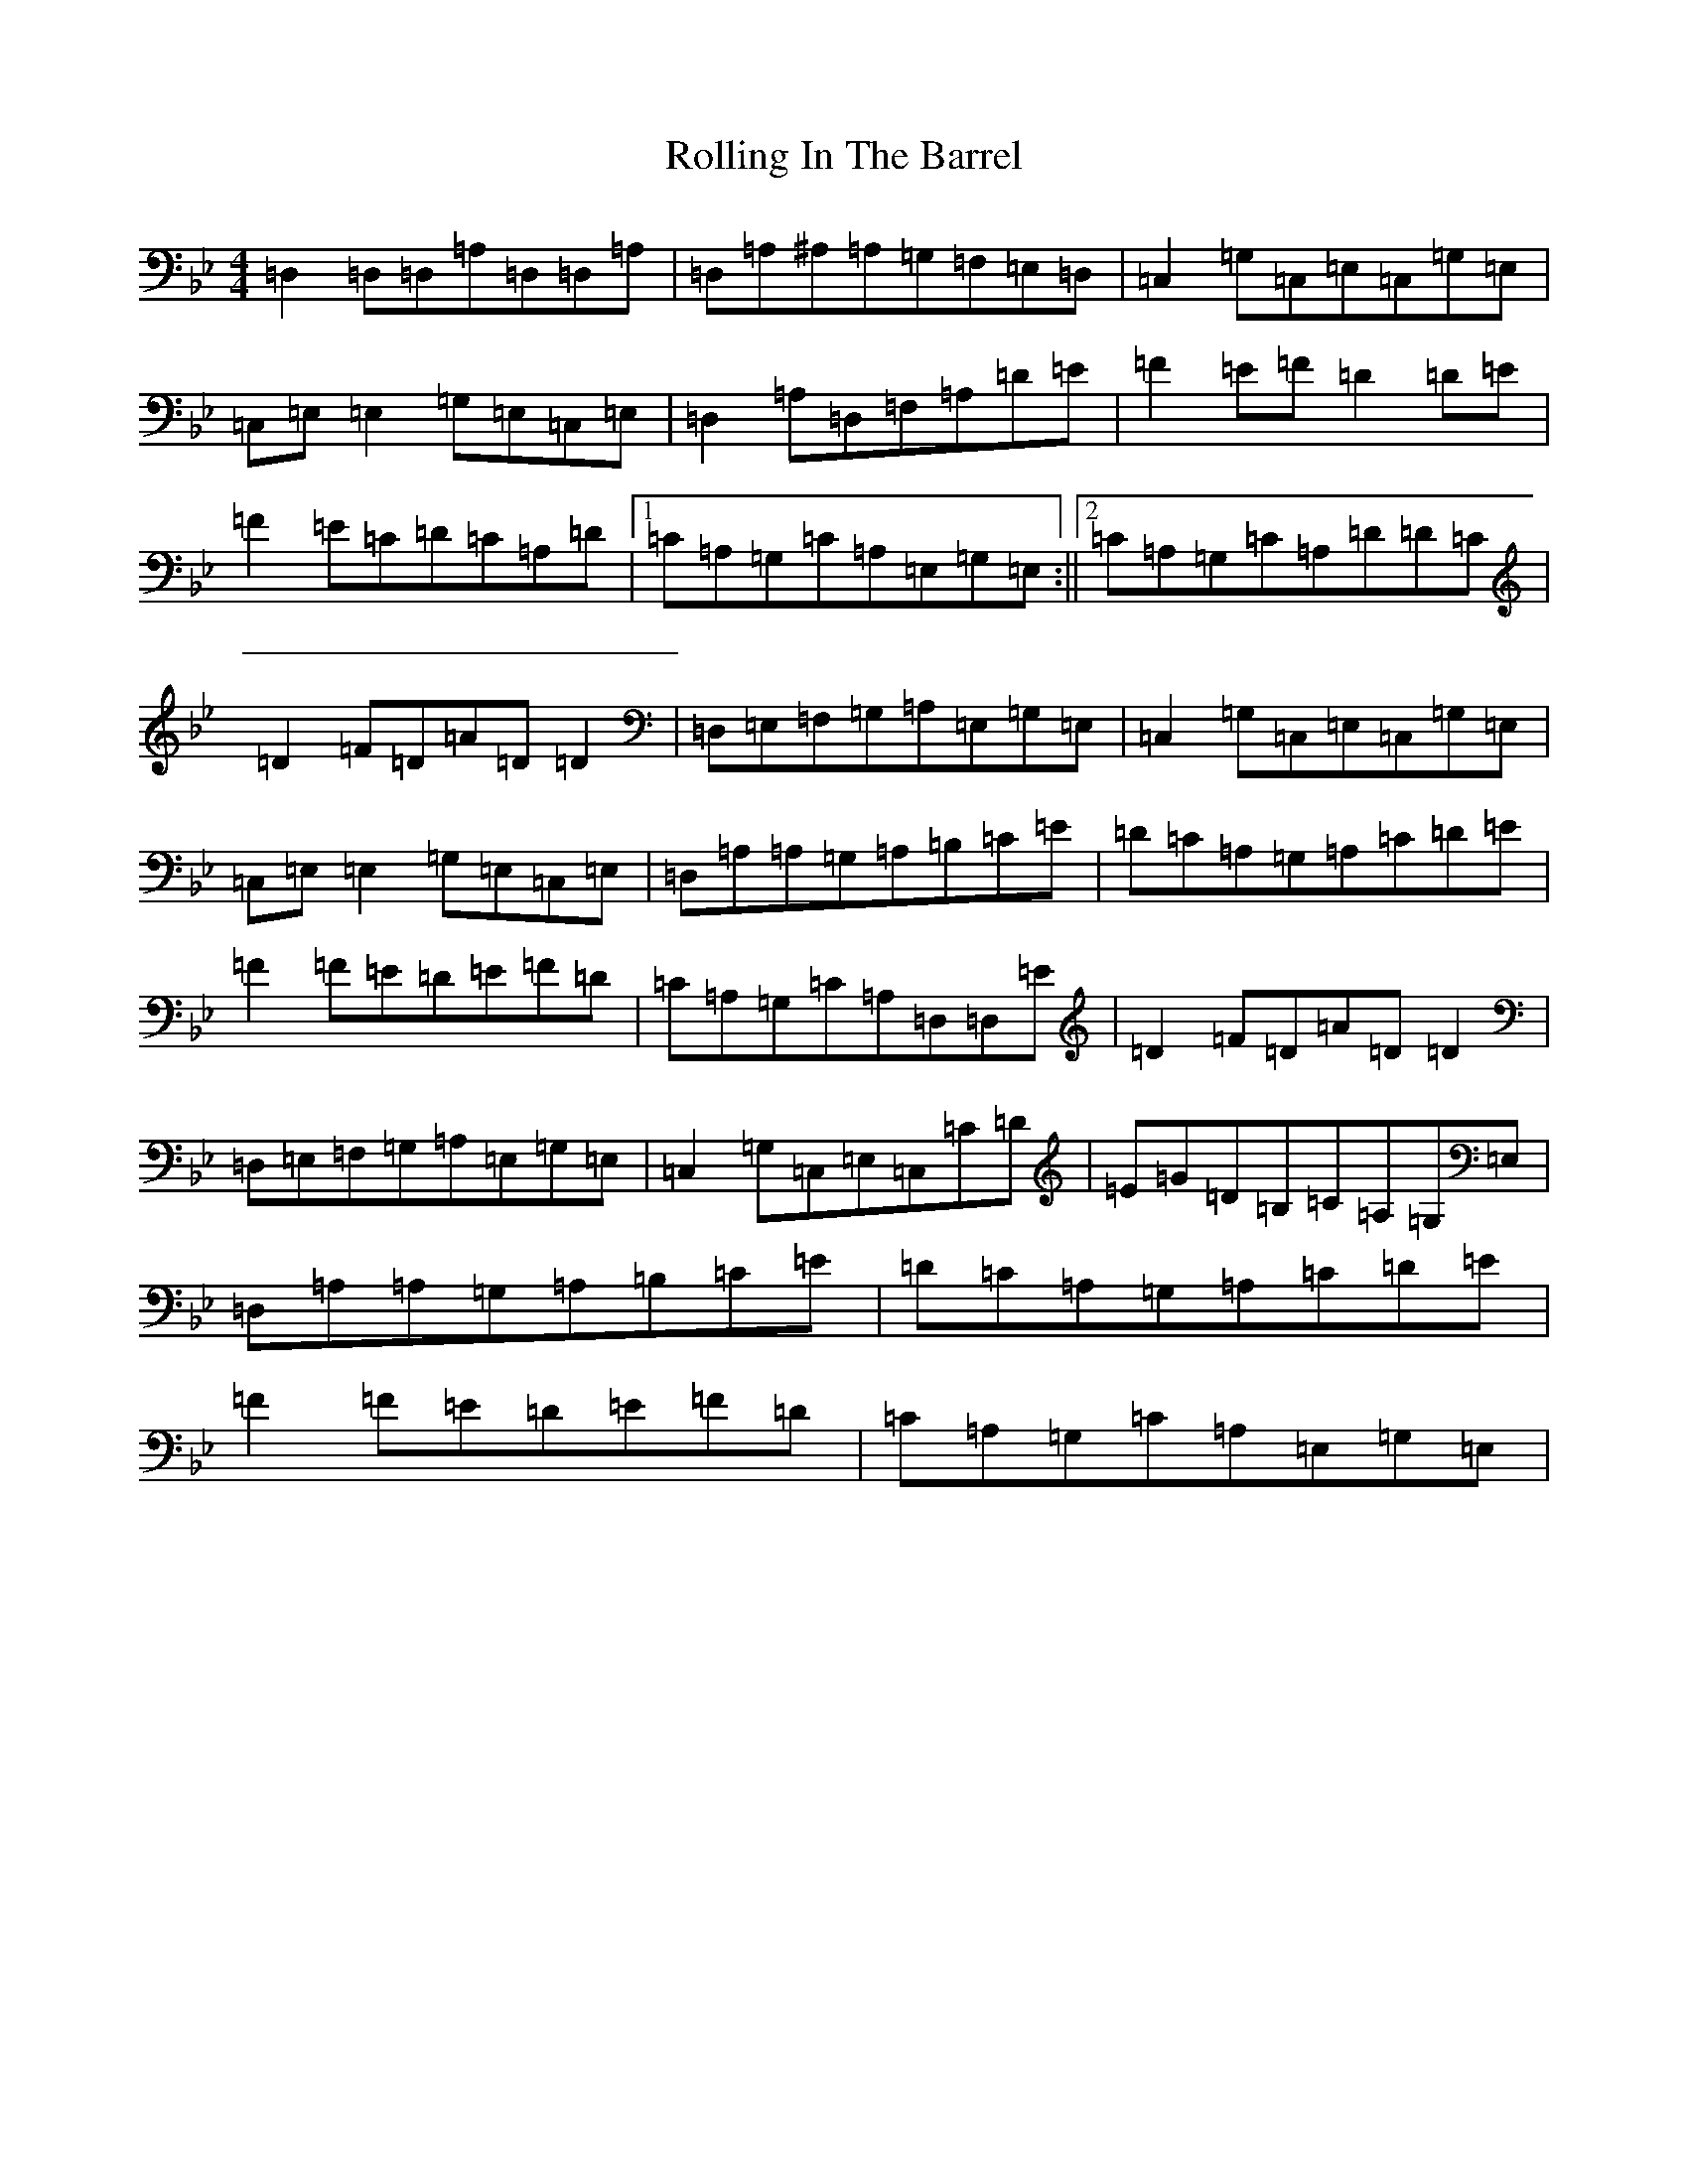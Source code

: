 X: 3804
T: Rolling In The Barrel
S: https://thesession.org/tunes/500#setting30069
Z: A Dorian
R: reel
M:4/4
L:1/8
K: C Dorian
=D,2=D,=D,=A,=D,=D,=A,|=D,=A,^A,=A,=G,=F,=E,=D,|=C,2=G,=C,=E,=C,=G,=E,|=C,=E,=E,2=G,=E,=C,=E,|=D,2=A,=D,=F,=A,=D=E|=F2=E=F=D2=D=E|=F2=E=C=D=C=A,=D|1=C=A,=G,=C=A,=E,=G,=E,:||2=C=A,=G,=C=A,=D=D=C|=D2=F=D=A=D=D2|=D,=E,=F,=G,=A,=E,=G,=E,|=C,2=G,=C,=E,=C,=G,=E,|=C,=E,=E,2=G,=E,=C,=E,|=D,=A,=A,=G,=A,=B,=C=E|=D=C=A,=G,=A,=C=D=E|=F2=F=E=D=E=F=D|=C=A,=G,=C=A,=D,=D,=E|=D2=F=D=A=D=D2|=D,=E,=F,=G,=A,=E,=G,=E,|=C,2=G,=C,=E,=C,=C=D|=E=G=D=B,=C=A,=G,=E,|=D,=A,=A,=G,=A,=B,=C=E|=D=C=A,=G,=A,=C=D=E|=F2=F=E=D=E=F=D|=C=A,=G,=C=A,=E,=G,=E,|